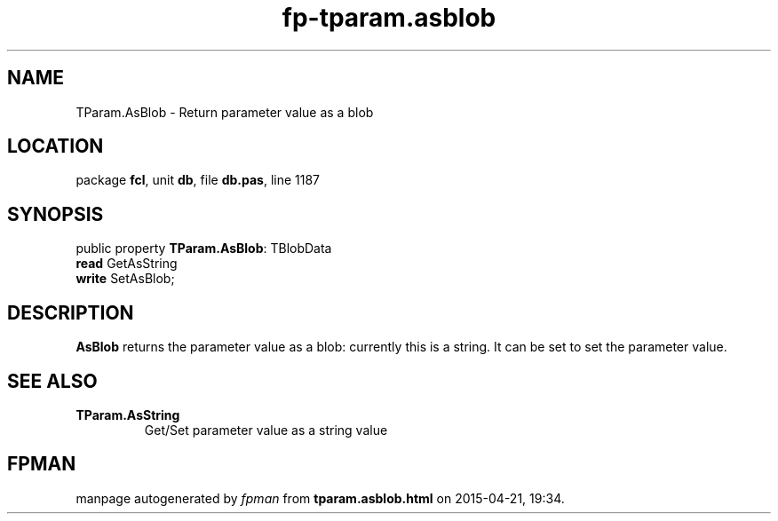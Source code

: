 .\" file autogenerated by fpman
.TH "fp-tparam.asblob" 3 "2014-03-14" "fpman" "Free Pascal Programmer's Manual"
.SH NAME
TParam.AsBlob - Return parameter value as a blob
.SH LOCATION
package \fBfcl\fR, unit \fBdb\fR, file \fBdb.pas\fR, line 1187
.SH SYNOPSIS
public property \fBTParam.AsBlob\fR: TBlobData
  \fBread\fR GetAsString
  \fBwrite\fR SetAsBlob;
.SH DESCRIPTION
\fBAsBlob\fR returns the parameter value as a blob: currently this is a string. It can be set to set the parameter value.


.SH SEE ALSO
.TP
.B TParam.AsString
Get/Set parameter value as a string value

.SH FPMAN
manpage autogenerated by \fIfpman\fR from \fBtparam.asblob.html\fR on 2015-04-21, 19:34.


